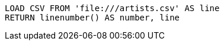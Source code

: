 [source, cypher, subs=attributes+]
----
LOAD CSV FROM 'file:///artists.csv' AS line
RETURN linenumber() AS number, line
----
